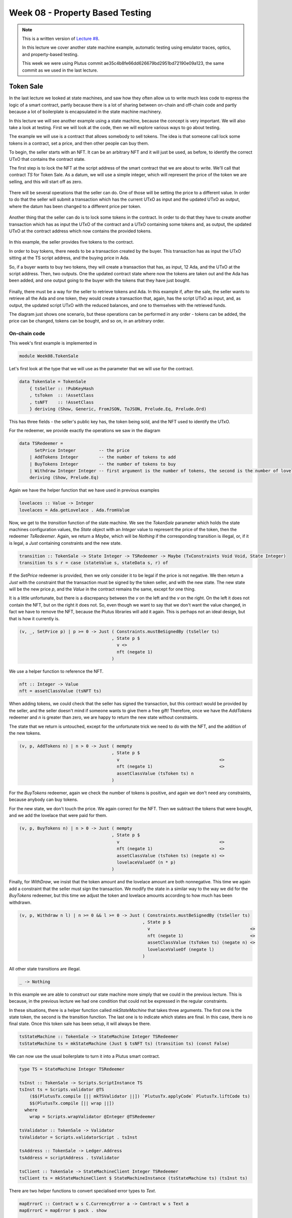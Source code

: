 Week 08 - Property Based Testing
================================

.. note::
    This is a written version of `Lecture
    #8 <https://youtu.be/JMRwkMgaBOg>`__.

    In this lecture we cover another state machine example, automatic testing using emulator traces, optics, and property-based testing.

    This week we were using Plutus commit ae35c4b8fe66dd626679bd2951bd72190e09a123, the same commit as we used in the last lecture.

Token Sale
----------

In the last lecture we looked at state machines, and saw how they often allow us to write much less code to express the logic of a smart contract, partly because  
there is a lot of sharing between on-chain and off-chain code and partly because a lot of boilerplate is encapsulated in the state machine machinery.

In this lecture we will see another example using a state machine, because the concept is very important. We will also take a look at testing. 
First we will look at the code, then we will explore various ways to go about testing.

The example we will use is a contract that allows somebody to sell tokens. The idea is that someone call lock some tokens in a contract, set a price, and then 
other people can buy them.

To begin, the seller starts with an NFT. It can be an arbitrary NFT and it will just be used, as before, to identify the correct UTxO that contains the contract state.

The first step is to lock the NFT at the script address of the smart contract that we are about to write. We'll call that contract *TS* for Token Sale. As a datum, we will 
use a simple integer, which will represent the price of the token we are selling, and this will start off as zero.

.. figure:: img/week08__00001.png

There will be several operations that the seller can do. One of those will be setting the price to a different value. In order to do that the seller will submit
a transaction which has the current UTxO as input and the updated UTxO as output, where the datum has been changed to a different price per token.

.. figure:: img/week08__00002.png

Another thing that the seller can do is to lock some tokens in the contract. In order to do that they have to create another transaction which has as input the UTxO of
the contract and a UTxO containing some tokens and, as output, the updated UTxO at the contract address which now contains the provided tokens.

.. figure:: img/week08__00003.png

In this example, the seller provides five tokens to the contract.

In order to buy tokens, there needs to be a transaction created by the buyer. This transaction has as input the UTxO sitting at the TS script address, 
and the buying price in Ada.

So, if a buyer wants to buy two tokens, they will create a transaction that has, as input, 12 Ada, and the UTxO at the script address. Then, two outputs. One
the updated contract state where now the tokens are taken out and the Ada has been added, and one output going to the buyer with the tokens that they have just
bought.

.. figure:: img/week08__00004.png

Finally, there must be a way for the seller to retrieve tokens and Ada. In this example if, after the sale, the seller wants to retrieve all the Ada and one token, they 
would create a transaction that, again, has the script UTxO as input, and, as output, the updated script UTxO with the reduced balances, and one to themselves with the 
retrieved funds.

The diagram just shows one scenario, but these operations can be performed in any order - tokens can be added, the price can be changed, tokens can be bought, and so on,
in an arbitrary order.

On-chain code 
~~~~~~~~~~~~~

This week's first example is implemented in

.. code:: haskell

    module Week08.TokenSale

Let's first look at the type that we will use as the parameter that we will use for the contract.    

.. code:: haskell

    data TokenSale = TokenSale
        { tsSeller :: !PubKeyHash
        , tsToken  :: !AssetClass
        , tsNFT    :: !AssetClass
        } deriving (Show, Generic, FromJSON, ToJSON, Prelude.Eq, Prelude.Ord)    

This has three fields - the seller's public key has, the token being sold, and the NFT used to identify the UTxO.

For the redeemer, we provide exactly the operations we saw in the diagram

.. code:: haskell

    data TSRedeemer =
          SetPrice Integer         -- the price
        | AddTokens Integer        -- the number of tokens to add
        | BuyTokens Integer        -- the number of tokens to buy
        | Withdraw Integer Integer -- first argument is the number of tokens, the second is the number of lovelace
        deriving (Show, Prelude.Eq)    

Again we have the helper function that we have used in previous examples

.. code:: haskell

    lovelaces :: Value -> Integer
    lovelaces = Ada.getLovelace . Ada.fromValue
    
Now, we get to the *transition* function of the state machine. We see the *TokenSale* parameter which holds the state machines configuration values, the *State* 
object with an *Integer* value to represent the price of the token, then the redeemer *TsRedeemer*. Again, we return a *Maybe*, which will be *Nothing* if the 
corresponding transition is illegal, or, if it is legal, a *Just* containing constraints and the new state.

.. code:: haskell

    transition :: TokenSale -> State Integer -> TSRedeemer -> Maybe (TxConstraints Void Void, State Integer)
    transition ts s r = case (stateValue s, stateData s, r) of

If the *SetPrice* redeemer is provided, then we only consider it to be legal if the price is not negative. We then return a *Just* with the constraint that the 
transaction must be signed by the token seller, and with the new state. The new state will be the new price *p*, and the *Value* in the contract 
remains the same, except for one thing. 

It is a little unfortunate, but there is a discrepancy between the *v* on the left and the *v* on the right. On the left it does not contain the NFT, but 
on the right it does not. So, even though we want to say that we don't want the value changed, in fact we have to remove the NFT, because the Plutus libraries will
add it again. This is perhaps not an ideal design, but that is how it currently is.

.. code:: haskell

        (v, _, SetPrice p) | p >= 0 -> Just ( Constraints.mustBeSignedBy (tsSeller ts)
                                            , State p $
                                              v <>
                                              nft (negate 1)
                                            )

We use a helper function to reference the NFT.

.. code:: haskell

  nft :: Integer -> Value
  nft = assetClassValue (tsNFT ts)  
                                            
When adding tokens, we could check that the seller has signed the transaction, but this contract would be provided by the seller, and the seller doesn't mind if someone 
wants to give them a free gift! Therefore, once we have the *AddTokens* redeemer and *n* is greater than zero, we are happy to return the 
new state without constraints.

The state that we return is untouched, except for the unfortunate trick we need to do with the NFT, and the addition of the new tokens.

.. code:: haskell

        (v, p, AddTokens n) | n > 0 -> Just ( mempty
                                            , State p $
                                              v                                       <>
                                              nft (negate 1)                          <>
                                              assetClassValue (tsToken ts) n
                                            )

For the *BuyTokens* redeemer, again we check the number of tokens is positive, and again we don't need any constraints, because anybody can buy tokens.

For the new state, we don't touch the price. We again correct for the NFT. Then we subtract the tokens that were bought, and we add the lovelace that were paid for them.

.. code:: haskell
                                                                
        (v, p, BuyTokens n) | n > 0 -> Just ( mempty
                                            , State p $
                                              v                                       <>
                                              nft (negate 1)                          <>
                                              assetClassValue (tsToken ts) (negate n) <>
                                              lovelaceValueOf (n * p)
                                            )

Finally, for *WithDraw*, we insist that the token amount and the lovelace amount are both nonnegative. This time we again add a constraint that the seller must sign 
the transaction. We modify the state in a similar way to the way we did for the *BuyTokens* redeemer, but this time we adjust the token and lovelace amounts according 
to how much has been withdrawn.

.. code:: haskell
                                                           
        (v, p, Withdraw n l) | n >= 0 && l >= 0 -> Just ( Constraints.mustBeSignedBy (tsSeller ts)
                                                        , State p $
                                                          v                                       <>
                                                          nft (negate 1)                          <>
                                                          assetClassValue (tsToken ts) (negate n) <>
                                                          lovelaceValueOf (negate l)
                                                        )

All other state transitions are illegal.

.. code:: haskell
  
        _ -> Nothing

In this example we are able to construct our state machine more simply that we could in the previous lecture. This is because, in the previous lecture we had one 
condition that could not be expressed in the regular constraints.        

In these situations, there is a helper function called *mkStateMachine* that takes three arguments. The first one is the state token, the second is the transition 
function. The last one is to indicate which states are final. In this case, there is no final state. Once this token sale has been setup, it will always be there.

.. code:: haskell

  tsStateMachine :: TokenSale -> StateMachine Integer TSRedeemer
  tsStateMachine ts = mkStateMachine (Just $ tsNFT ts) (transition ts) (const False)

We can now use the usual boilerplate to turn it into a Plutus smart contract.

.. code:: haskell

  type TS = StateMachine Integer TSRedeemer

  tsInst :: TokenSale -> Scripts.ScriptInstance TS
  tsInst ts = Scripts.validator @TS
      ($$(PlutusTx.compile [|| mkTSValidator ||]) `PlutusTx.applyCode` PlutusTx.liftCode ts)
      $$(PlutusTx.compile [|| wrap ||])
    where
      wrap = Scripts.wrapValidator @Integer @TSRedeemer
  
  tsValidator :: TokenSale -> Validator
  tsValidator = Scripts.validatorScript . tsInst
  
  tsAddress :: TokenSale -> Ledger.Address
  tsAddress = scriptAddress . tsValidator
  
  tsClient :: TokenSale -> StateMachineClient Integer TSRedeemer
  tsClient ts = mkStateMachineClient $ StateMachineInstance (tsStateMachine ts) (tsInst ts)
  
There are two helper functions to convert specialised error types to *Text*.

.. code:: haskell

  mapErrorC :: Contract w s C.CurrencyError a -> Contract w s Text a
  mapErrorC = mapError $ pack . show
  
  mapErrorSM :: Contract w s SMContractError a -> Contract w s Text a
  mapErrorSM = mapError $ pack . show
  
Off-chain code 
~~~~~~~~~~~~~~
  
For the off-chain code, we start by defining a constant for the token name of the NFT.

.. code:: haskell

  nftName :: TokenName
  nftName = "NFT"

The first contract we define is to start the token sale. This contract is designed to be invoked by the seller.

This first argument is a *Maybe CurrencySymbol*. The idea here is that if you pass in *Nothing*, the contract will mint a new NFT. Alternatively, you can provide a 
*Just CurrencySymbol* if the token already exists. We have done it this way mainly to make testing easier.

The *AssetClass* argument is the token the seller wants to trade.

For the return type, we are using the writer monad type with the *Last* type. The ideas is that once the token sale has been setup, it will get written here so that other 
contracts are able to discover it. In addition, we return the created token sale.

To begin, we lookup the seller's public key hash. We then need to get hold of the NFT. So, we determine if we need to mint the NFT, and, if we do, we mint it, otherwise we just use the one that was 
passed into the function.

.. code:: haskell

  startTS :: HasBlockchainActions s => Maybe CurrencySymbol -> AssetClass -> Contract (Last TokenSale) s Text TokenSale
  startTS mcs token = do
  
      pkh <- pubKeyHash <$> Contract.ownPubKey
      cs  <- case mcs of
          Nothing  -> C.currencySymbol <$> mapErrorC (C.forgeContract pkh [(nftName, 1)])
          Just cs' -> return cs'

And now we can define the *TokenSale* and create the state machine client.

.. code:: haskell
  
      let ts = TokenSale
              { tsSeller = pkh
              , tsToken  = token
              , tsNFT    = AssetClass (cs, nftName)
              }
          client = tsClient ts

We then use the *runInitialise* function that we discussed in the last lecture, using the client, an initial price of zero, and no initial funds, except for the NFT 
which will be automatically added.

We write the *ts* into the log, then log a message, and return the *ts*.

.. code:: haskell

      void $ mapErrorSM $ runInitialise client 0 mempty
      tell $ Last $ Just ts
      logInfo $ "started token sale " ++ show ts
      return ts
      
The functions for all the other operations are extremely short. This example is ideal for the state machine approach.

They are all very similar. They all invoke *runStep* and then invoke the correct transition from the state machine.

For example, for *setPrice*, we need the *TokenSale* argument to identify the correct contract and the new value of the price. Then we use *runStep* using the client and 
*SetPrice* as the redeemer. We wrap that using *mapErrorSM* to convert to *Text* error messages, and we ignore the result.

.. code:: haskell

  setPrice :: HasBlockchainActions s => TokenSale -> Integer -> Contract w s Text ()
  setPrice ts p = void $ mapErrorSM $ runStep (tsClient ts) $ SetPrice p

The remaining three follow the same pattern.

.. code:: haskell

  addTokens :: HasBlockchainActions s => TokenSale -> Integer -> Contract w s Text ()
  addTokens ts n = void (mapErrorSM $ runStep (tsClient ts) $ AddTokens n)
  
  buyTokens :: HasBlockchainActions s => TokenSale -> Integer -> Contract w s Text ()
  buyTokens ts n = void $ mapErrorSM $ runStep (tsClient ts) $ BuyTokens n
  
  withdraw :: HasBlockchainActions s => TokenSale -> Integer -> Integer -> Contract w s Text ()
  withdraw ts n l = void $ mapErrorSM $ runStep (tsClient ts) $ Withdraw n l

Now we define three schemas.

One for the seller which just has one endpoint which takes the *CurrencySymbol* and the *TokenName* of the asset to be traded.

.. code:: haskell

  type TSStartSchema = BlockchainActions
      .\/ Endpoint "start"      (CurrencySymbol, TokenName)

For testing purposes, we create *TSStartSchema'* which additionally takes the *CurrencySymbol* of the NFT.

.. code:: haskell

  type TSStartSchema' = BlockchainActions
      .\/ Endpoint "start"      (CurrencySymbol, CurrencySymbol, TokenName)  
  
Lastly we have a *use* schema, with endpoints for the four operations - set price, add tokens, buy tokens and withdraw. 

.. code:: haskell

  type TSUseSchema = BlockchainActions
    .\/ Endpoint "set price"  Integer
    .\/ Endpoint "add tokens" Integer
    .\/ Endpoint "buy tokens" Integer
    .\/ Endpoint "withdraw"   (Integer, Integer)  

Now to implement the start endpoint. It simply calls *startTs'* and recurses. *startTs'* blocks until the parameters are provided and then calls *startTs* with 
*Nothing*, indicating that the NFT has to be minted. We wrap it in *handleError* and if there is an error, we simply log that error.

.. code:: haskell

  startEndpoint :: Contract (Last TokenSale) TSStartSchema Text ()
  startEndpoint = startTS' >> startEndpoint
    where
      startTS' = handleError logError $ endpoint @"start"  >>= void . startTS Nothing . AssetClass

The *startEndpoint'* function is very similar, but we add the NFT parameter, as per *TSStartSchema'*.

.. code:: haskell

  startEndpoint' :: Contract (Last TokenSale) TSStartSchema' Text ()
  startEndpoint' = startTS' >> startEndpoint'
    where
      startTS' = handleError logError $ endpoint @"start"  >>= \(cs1, cs2, tn) ->  void $ startTS (Just cs1) $ AssetClass (cs2, tn)
      
No surprises in the *use* endpoints. We give a choice between the four endpoints and just call the functions we defined earlier with the arguments fed in 
from the endpoint call, and with everything wrapped inside an error handler so that the contract won't crash in the event of an error.

.. code:: haskell

  useEndpoints :: TokenSale -> Contract () TSUseSchema Text ()
  useEndpoints ts = (setPrice' `select` addTokens' `select` buyTokens' `select` withdraw') >> useEndpoints ts
    where
      setPrice'  = handleError logError $ endpoint @"set price"  >>= setPrice ts
      addTokens' = handleError logError $ endpoint @"add tokens" >>= addTokens ts
      buyTokens' = handleError logError $ endpoint @"buy tokens" >>= buyTokens ts
      withdraw'  = handleError logError $ endpoint @"withdraw"   >>= uncurry (withdraw ts)

Testing
~~~~~~~

In order to try it out, let's run it in the emulator.

We define a *runMyTrace* function which uses *runEmulatorTraceIO'* with a custom emulator configuration and a *myTrace* function.

.. code:: haskell

  runMyTrace :: IO ()
  runMyTrace = runEmulatorTraceIO' def emCfg myTrace

Let's first look at the *emCfg* function. Recall that this is where we can give custom initial distributions to wallets. Here we give 1000 Ada and 1000 of a custom 
token to three wallets.

.. note::
  
  The ability to use underscores in large numbers such as 1000_000_000 is provided by a GHC extension *NumericUnderscores*

.. code:: haskell

  emCfg :: EmulatorConfig
  emCfg = EmulatorConfig $ Left $ Map.fromList [(Wallet w, v) | w <- [1 .. 3]]
    where
      v :: Value
      v = Ada.lovelaceValueOf 1000_000_000 <> assetClassValue token 1000
      
  currency :: CurrencySymbol
  currency = "aa"
  
  name :: TokenName
  name = "A"
  
  token :: AssetClass
  token = AssetClass (currency, name)      

For the trace, first we activate Wallet 1 using the non-primed *startEndpoint* function which mints the NFT is minted automatically. Then, we call the start endpoint, giving it 
the symbol and name of the token we want to sell, and then wait for five slots, although two would be enough in this case.

.. code:: haskell

  myTrace :: EmulatorTrace ()
  myTrace = do
      h <- activateContractWallet (Wallet 1) startEndpoint  
      callEndpoint @"start" h (currency, name)
      void $ Emulator.waitNSlots 5
      Last m <- observableState h

We then read the state, which we wrote using *tell*, and check to see if it is valid. If it is not, we log an error. If it is, we proceed with the test.

.. code:: haskell

  case m of
    Nothing -> Extras.logError @String "error starting token sale"
    Just ts -> do  
        Extras.logInfo $ "started token sale " ++ show ts

We can now activate the endpoints for the three wallets. Recall that the *useEndpoints* function is parameterised by the *TokenSale* data, which is why we needed to 
get that value.

.. code:: haskell

    h1 <- activateContractWallet (Wallet 1) $ useEndpoints ts
    h2 <- activateContractWallet (Wallet 2) $ useEndpoints ts
    h3 <- activateContractWallet (Wallet 3) $ useEndpoints ts  

Wallet 1 sets the price to 1 Ada and we again wait for a generous amount of time.

.. code:: haskell

  callEndpoint @"set price" h1 1_000_000
  void $ Emulator.waitNSlots 5  

Wallet 1 adds 100 tokens.

.. code:: haskell

  callEndpoint @"add tokens" h1 100
  void $ Emulator.waitNSlots 5
  
Wallet 2 buys 20 tokens. So now the contract should contain 80 tokens and 20 Ada.

.. code:: haskell

  callEndpoint @"buy tokens" h2 20
  void $ Emulator.waitNSlots 5
  
Wallet 3 buys 5 tokens. Now there should be 75 tokens in the contract and 25 Ada.

.. code:: haskell

  callEndpoint @"buy tokens" h3 5
  void $ Emulator.waitNSlots 5

Finally, Wallet 1 calls the withdraw endpoint, taking out 40 tokens and 10 Ada. At this point, there should be 35 tokens and 10 Ada in the contract.

.. code:: haskell

  callEndpoint @"withdraw" h1 (40, 10_000_000)
  void $ Emulator.waitNSlots 5
  
Let's run this in the REPL.

.. code::

  cabal repl plutus-pioneer-program-week08-tests
  Ok, five modules loaded.
  Prelude Main> :l Spec.Trace
  Ok, one module loaded.
  Prelude Spec.Trace> runMyTrace

  Slot 00000: TxnValidate 2125c8770581c6140c3c71276889f6353830744191de0184b6aa00b185004500
  Slot 00000: SlotAdd Slot 1
  Slot 00001: 00000000-0000-4000-8000-000000000000 {Contract instance for wallet 1}:
    Contract instance started

The first endpoint call is to *start*. This creates three transaction. Two of these are from the forge contract to create the NFT, and the third one is to set up our 
initial UTxO for the token sale.

.. code::

  Slot 00001: 00000000-0000-4000-8000-000000000000 {Contract instance for wallet 1}:
    Receive endpoint call: Object (fromList [("tag",String "start"),("value",Object (fromList [("unEndpointValue",Array [Object (fromList [("unCurrencySymbol",String "aa")]),Object (fromList [("unTokenName",String "A")])])]))])
  Slot 00001: W1: TxSubmit: cccba8b2abc3e82a735735c2346aa3fcac58152f17854b1745306e5b63a0b965
  Slot 00001: TxnValidate cccba8b2abc3e82a735735c2346aa3fcac58152f17854b1745306e5b63a0b965
  Slot 00001: SlotAdd Slot 2
  Slot 00002: W1: TxSubmit: e23e19192aea3304a989ab98f05e70bc01fe43f3ea940da78a92ab7cebec9bbb
  Slot 00002: TxnValidate e23e19192aea3304a989ab98f05e70bc01fe43f3ea940da78a92ab7cebec9bbb
  Slot 00002: SlotAdd Slot 3
  Slot 00003: W1: TxSubmit: 4cae1c5115eb4128243ce029dcd4d6c23d6497d3ab5e71a79f4dc34e9b8cd763
  Slot 00003: TxnValidate 4cae1c5115eb4128243ce029dcd4d6c23d6497d3ab5e71a79f4dc34e9b8cd763
  Slot 00003: SlotAdd Slot 4
  Slot 00004: *** CONTRACT LOG: "started token sale TokenSale {tsSeller = 21fe31dfa154a261626bf854046fd2271b7bed4b6abe45aa58877ef47f9721b9, tsToken = (aa,\"A\"), tsNFT = (65b4199f7d025bfb3b065b0fb88a77d694ffd849ff740b1a4cc453bfaab30f55,\"NFT\")}"
  Slot 00004: SlotAdd Slot 5
  Slot 00005: SlotAdd Slot 6

We successfully read the *TokenSale* value from the observable state, and start the three contract instances for the use contract.

.. code::

  Slot 00006: 00000000-0000-4000-8000-000000000000 {Contract instance for wallet 1}:
    Sending contract state to Thread 0
  Slot 00006: SlotAdd Slot 7
  Slot 00007: *** USER LOG: started token sale TokenSale {tsSeller = 21fe31dfa154a261626bf854046fd2271b7bed4b6abe45aa58877ef47f9721b9, tsToken = (aa,"A"), tsNFT = (65b4199f7d025bfb3b065b0fb88a77d694ffd849ff740b1a4cc453bfaab30f55,"NFT")}
  Slot 00007: 00000000-0000-4000-8000-000000000001 {Contract instance for wallet 1}:
    Contract instance started
  Slot 00007: 00000000-0000-4000-8000-000000000002 {Contract instance for wallet 2}:
    Contract instance started
  Slot 00007: 00000000-0000-4000-8000-000000000003 {Contract instance for wallet 3}:
    Contract instance started

Then we set the price.

.. code::

  Slot 00007: 00000000-0000-4000-8000-000000000001 {Contract instance for wallet 1}:
    Receive endpoint call: Object (fromList [("tag",String "set price"),("value",Object (fromList [("unEndpointValue",Number 1000000.0)]))])
  Slot 00007: W1: TxSubmit: 2de6dd820e6939b4b1f9e162c0e2cc878cc38ea1231a9be610315da4eda06714
  Slot 00007: TxnValidate 2de6dd820e6939b4b1f9e162c0e2cc878cc38ea1231a9be610315da4eda06714
  Slot 00007: SlotAdd Slot 8
  Slot 00008: SlotAdd Slot 9
  Slot 00009: SlotAdd Slot 10
  Slot 00010: SlotAdd Slot 11
  Slot 00011: SlotAdd Slot 12

Then add some tokens.

.. code::

  Slot 00012: 00000000-0000-4000-8000-000000000001 {Contract instance for wallet 1}:
    Receive endpoint call: Object (fromList [("tag",String "add tokens"),("value",Object (fromList [("unEndpointValue",Number 100.0)]))])
  Slot 00012: W1: TxSubmit: 42f1bebe285d1ea23bd90683d110866bb438eede8ef62eaf5e9e3d65eec18e90
  Slot 00012: TxnValidate 42f1bebe285d1ea23bd90683d110866bb438eede8ef62eaf5e9e3d65eec18e90
  Slot 00012: SlotAdd Slot 13
  Slot 00013: SlotAdd Slot 14
  Slot 00014: SlotAdd Slot 15
  Slot 00015: SlotAdd Slot 16
  Slot 00016: SlotAdd Slot 17

Then the two buys by Wallets 2 and 3.

.. code::

  Slot 00017: 00000000-0000-4000-8000-000000000002 {Contract instance for wallet 2}:
    Receive endpoint call: Object (fromList [("tag",String "buy tokens"),("value",Object (fromList [("unEndpointValue",Number 20.0)]))])
  Slot 00017: W2: TxSubmit: 30d28ca855a14accbb11deee682b174adffb548922e1d4257242880f28328f8e
  Slot 00017: TxnValidate 30d28ca855a14accbb11deee682b174adffb548922e1d4257242880f28328f8e
  Slot 00017: SlotAdd Slot 18
  Slot 00018: SlotAdd Slot 19
  Slot 00019: SlotAdd Slot 20
  Slot 00020: SlotAdd Slot 21
  Slot 00021: SlotAdd Slot 22
  Slot 00022: 00000000-0000-4000-8000-000000000003 {Contract instance for wallet 3}:
    Receive endpoint call: Object (fromList [("tag",String "buy tokens"),("value",Object (fromList [("unEndpointValue",Number 5.0)]))])
  Slot 00022: W3: TxSubmit: 708b0c4117ad3b38b69254a714e4695c574af404c3fff0eda859b571218b003c
  Slot 00022: TxnValidate 708b0c4117ad3b38b69254a714e4695c574af404c3fff0eda859b571218b003c
  Slot 00022: SlotAdd Slot 23
  Slot 00023: SlotAdd Slot 24
  Slot 00024: SlotAdd Slot 25
  Slot 00025: SlotAdd Slot 26
  Slot 00026: SlotAdd Slot 27

And finally, the withdraw by Wallet 1.

.. code::

  Slot 00027: 00000000-0000-4000-8000-000000000001 {Contract instance for wallet 1}:
    Receive endpoint call: Object (fromList [("tag",String "withdraw"),("value",Object (fromList [("unEndpointValue",Array [Number 40.0,Number 1.0e7])]))])
  Slot 00027: W1: TxSubmit: a42a06cc3e3b1653ec4aba5ab8304484d778adcbddac2ceb9f639f7e4bd1dfd2
  Slot 00027: TxnValidate a42a06cc3e3b1653ec4aba5ab8304484d778adcbddac2ceb9f639f7e4bd1dfd2
  Slot 00027: SlotAdd Slot 28
  Slot 00028: SlotAdd Slot 29
  Slot 00029: SlotAdd Slot 30
  Slot 00030: SlotAdd Slot 31
  Slot 00031: SlotAdd Slot 32
  Slot 00032: SlotAdd Slot 33

All wallets initially owned 1000 tokens and 1000 Ada. Wallet 1 added 100 tokens to the contract, but then in the last step retrieved 40 tokens and 10 Ada,
and so we see its final balance as 940 tokens and 1010 Ada minus transaction fees.

.. code::

  Final balances
  Wallet 1: 
      {aa, "A"}: 940
      {, ""}: 1009942570

Wallet 2 bought 20 tokens and paid 20 Ada for them, plus some transaction fees.

.. code::

  Wallet 2: 
      {aa, "A"}: 1020
      {, ""}: 979985260

Wallet 3 bought 5 tokens for 5 Ada.

.. code::

  Wallet 3: 
      {aa, "A"}: 1005
      {, ""}: 994985211

Finally, the script still contains the NFT, which will forever stay there, plus 35 tokens and 15 Ada. There were, at one point, 75 tokens and 25 Ada, before Wallet 1 
made a withdrawal.

.. code::

  Script fb3eca878d177b6d9264c7c36845fb1e28935553812ed2b56e39c9c4564b85ad: 
      {65b4199f7d025bfb3b065b0fb88a77d694ffd849ff740b1a4cc453bfaab30f55, "NFT"}: 1
      {aa, "A"}: 35
      {, ""}: 15000000
  
Unit Testing
------------

Tasty
~~~~~

You can find *tasty* on Hackage.
  
.. figure:: img/pic__00001.png

There is also some example code on the same page.

Basically you have a main program that references some *tests* of type *TestTree*. As the name suggests, this allows for a tree of tests,
where you can have sub groups and sub-sub groups and so on.

.. code:: haskell

  main = defaultMain tests

  tests :: TestTree
  tests = testGroup "Tests" [properties, unitTests]

There is special support for tests in Plutus in the *plutus-contract* package in

.. code:: haskell

  module Plutus.Contract.Test

There are various types of tests that are supported, but here we will only look at two of those. One that works with emulator traces, and one which is much more 
sophisticated and uses so-called property-based testing.

This module gives us functions for checking predicates, for example

.. code:: haskell

  checkPredicate :: String -> TracePredicate -> EmulatorTrace () -> TestTree 

Here we see the connection with Tasty. It takes, as arguments, the descriptive name of the test, then a *TracePredicate* which we will get to in a moment, and an 
*EmulatorTrace* like the one we have used to test our contracts previously. And the result is a *TestTree* which, as we have seen, is the type of tests that Tasty
uses. So, using this *checkPredicate* function we can produce something that the Tasty framework can understand.

There's also a variant with one additional argument of *CheckOptions*

.. code:: haskell

  checkPredicateOptions :: CheckOptions -> String -> TracePredicate -> EmulatorTrace () -> TestTree 

*CheckOptions* has no constructors. This is a bit unfortunate, as we are forced to interact with it via three operations that take a type *Lens'*. *Lens'* is related to something called *optics* in Haskell. Optics is a huge topic 
in itself, with whole books haven been written about it, so we will just touch on it for now and just learn how to use the emulator trace.

One of its operations is *emulatorConfig* which allows us to specify initial distributions of funds, in a way similar to that which we have done in previous testing examples.

.. code:: haskell

  emulatorConfig :: Lens' CheckOptions EmulatorConfig

Now let's look at *TracePredicate*. This specifies some condition that the emulator trace should satisfy. This is what will be tested when we run the test.

First of all we see some logical combinators - a logical *not* and a logical *and*.

.. code:: haskell

  not :: TracePredicate -> TracePredicate

.. code:: haskell

  (.&&.) :: TracePredicate -> TracePredicate -> TracePredicate
  
There are lots of functions for producing *TracePredicate*\s. A few example are

.. code:: haskell

  endpointAvailable :: forall (l :: Symbol) w s e a. ( HasType l Endpoints.ActiveEndpoint (Output s), KnownSymbol l, ContractConstraints s, Monoid w )
    => Contract w s e a -> ContractInstanceTag -> TracePredicate  

.. code:: haskell

  queryingUtxoAt :: forall w s e a. ( UtxoAt.HasUtxoAt s, ContractConstraints s, Monoid w )
    => Contract w s e a -> ContractInstanceTag -> Address -> TracePredicate      

.. code:: haskell

  assertDone :: forall w s e a. ( ContractConstraints s, Monoid w )
    => Contract w s e a -> ContractInstanceTag -> (a -> Bool) -> String -> TracePredicate 

For our example, we will only use one of the available checks, *walletFundsChange*, which checks funds.

.. code:: haskell

  -- | Check that the funds in the wallet have changed by the given amount, exluding fees.
  walletFundsChange :: Wallet -> Value -> TracePredicate

The *walletFundsChange* creates a *TracePredicate* that checks whether the funds in a *Wallet* have changed by a given *Value*. Interestingly, here, fees are ignored.
We would have a hard time writing precise tests if this were not the case - we would find ourselves needing to approximate the costs of fees without knowing exactly what 
they would be.

There is a variation *walletFundsExactChange*, which *does* take fees into account.

If we go back to our test module *Spec.Trace* there is a function that we have not looked at yet, *tests*, and it uses this *checkPredicateOptions*.

.. code:: haskell

  tests :: TestTree
  tests = checkPredicateOptions
      (defaultCheckOptions & emulatorConfig .~ emCfg)
      "token sale trace"
      (     walletFundsChange (Wallet 1) (Ada.lovelaceValueOf   10_000_000  <> assetClassValue token (-60))
      .&&. walletFundsChange (Wallet 2) (Ada.lovelaceValueOf (-20_000_000) <> assetClassValue token   20)
      .&&. walletFundsChange (Wallet 3) (Ada.lovelaceValueOf (- 5_000_000) <> assetClassValue token    5)
      )
      myTrace

The first argument, as we have seen is of type *CheckOptions*. This is where we have to use optics, but we won't go into the details of that here. It is sufficient for now
to note that we use the same *EmulatorConfig* as we used for *runMyTrace*. 

The second argument is the descriptive name of the trace.

For the third argument, we use the (.&&.) combinator to chain together three different trace predicates, each of which uses the *walletFundsChange* function we saw above. Here 
we specify the changes that we expect to see in each of the wallets at the end of the trace - for example, we expect Wallet 1 to have gained 10 Ada and 
lost 60 Tokens.

We can now run this in the REPL.

.. code::

  Prelude Spec.Trace> import Test.Tasty
  Prelude Test.Tasty Spec.Trace> defaultMain tests
  token sale trace: OK (1.22s)
  
  All 1 tests passed (1.22s)
  *** Exception: ExitSuccess
  
This passes. Let's see what happens if it doesn't pass. We can change one of the values.

.. code:: haskell

  ( walletFundsChange (Wallet 1) (Ada.lovelaceValueOf   10_000_000  <> assetClassValue token (-50) )

.. code::
  
  Prelude Test.Tasty Spec.Trace> :l Spec.Trace
  [1 of 1] Compiling Spec.Trace       ( test/Spec/Trace.hs, /home/chris/git/ada/pioneer-fork/code/week08/dist-newstyle/build/x86_64-linux/ghc-8.10.4.20210212/plutus-pioneer-program-week08-0.1.0.0/t/plutus-pioneer-program-week08-tests/build/plutus-pioneer-program-week08-tests/plutus-pioneer-program-week08-tests-tmp/Spec/Trace.o )
  Ok, one module loaded.
  Prelude Test.Tasty Spec.Trace> defaultMain tests
  token sale trace: FAIL (1.32s)
    Expected funds of W1 to change by
      Value (Map [(,Map [("",10000000)]),(aa,Map [("A",-50)])])
      (excluding 57430 lovelace in fees)
    but they changed by
      Value (Map [(,Map [("",10000000)]),(aa,Map [("A",-60)])])
    Test failed.
    Emulator log:
    
    [INFO] Slot 0: TxnValidate 2125c8770581c6140c3c71276889f6353830744191de0184b6aa00b185004500
    [INFO] Slot 1: 00000000-0000-4000-8000-000000000000 {Contract instance for wallet 1}:
                     Contract instance started
    [INFO] Slot 1: 00000000-0000-4000-8000-000000000000 {Contract instance for wallet 1}:
                     Receive endpoint call: Object (fromList [("tag",String "start"),("value",Object (fromList [("unEndpointValue",Array [Object (fromList [("unCurrencySymbol",String "aa")]),Object (fromList [("unTokenName",String "A")])])]))])
    [INFO] Slot 1: W1: Balancing an unbalanced transaction:
    ...
    ...
    [INFO] Slot 27: W1: TxSubmit: a42a06cc3e3b1653ec4aba5ab8304484d778adcbddac2ceb9f639f7e4bd1dfd2
    [INFO] Slot 27: TxnValidate a42a06cc3e3b1653ec4aba5ab8304484d778adcbddac2ceb9f639f7e4bd1dfd2
      src/Plutus/Contract/Test.hs:245:
      token sale trace
  
  1 out of 1 tests failed (1.32s)
  *** Exception: ExitFailure 1
    
We see a nice error message, followed by the emulator log, which we didn't get when the tests passed.

This is probably the simplest way to write automated tests for Plutus contracts. You simply write one or more emulator traces, and then use *checkPredicate* in association
with the appropriate test predicates, to check that the trace leads to the desired result. This lets us write more or less traditional unit tests.

Optics and Lenses 
-----------------

Before we get to the second way of testing Plutus contracts, we will take a brief look at optics and lenses.

There are various competing optics libraries on Hackage, but the most prominent, and the most infamous one, and the one that the Plutus team decided to use is called *Lens*.

*Lens* is authored by Edward Kmett, who is probably the most prolific contributor to Haskell libraries.

.. figure:: img/pic__00002.png

You can see on the Hackage page there is a scary diagram. There is a whole zoo of optics. There are lenses and prisms and traversals and isos and whatnot. This diagram 
shows some of the operations that the library provides.

.. figure:: img/pic__00003.png

Optics are all about reaching deeply into hierarchical data types to inspect parts that are hidden deeply in the data type and to manipulate them.

Let's look at a very simple example in

.. code:: haskell

  module Week08.Lens

We have a type *Company* which is a wrapper around a list of *Person*. There is a field *_staff*. When dealing with lenses, it is convention to start field names with underscores.

.. code:: haskell

  newtype Company = Company {_staff :: [Person]} deriving Show

  data Person  = Person
      { _name    :: String
      , _address :: Address
      } deriving Show
  
  newtype Address = Address {_city :: String} deriving Show

And we define two *Person*\s and a *Company* with which these *Person*\s are associated.

.. code:: haskell

  alejandro, lars :: Person
  alejandro = Person
    {  _name    = "Alejandro"
    ,  _address = Address {_city = "Zacateca"}
    }
  lars = Person
    {  _name    = "Lars"
    ,  _address = Address {_city = "Regensburg"}
    }

  iohk :: Company
  iohk = Company { _staff = [alejandro, lars] }

The task is to write a simple function, *goTo*, that gets a *String* as argument along with a *Company*. The function should create a new company which it gets by 
changing all the cities of all the staff of the company with the given string.

If we apply that to *iohk* with a string argument of "Athens*, then we should get a *Company* with the same two *Person*\s, but now both of those *Person*\s have 
a city of "Athens".

You don't need any advanced Haskell to achieve this, but it's a bit messy, even in this simple example. The function below uses record syntax to modify specific fields
of records, while leaving the other fields the same. 

The helper function *movePerson* updates the *_address* field of the *Person* *p*, and the *_city* field of that *Address*, and the main part of the function maps the
*movePerson* function over each member of *_staff*.

.. code:: haskell

  goTo :: String -> Company -> Company
  goTo there c = c {_staff = map movePerson (_staff c)}
    where
      movePerson p = p {_address = (_address p) {_city = there}}
      
We can look at the original company in the REPL.

.. code:: haskell

  Prelude Week08.Lens> iohk
  Company {_staff = [Person {_name = "Alejandro", _address = Address {_city = "Zacateca"}},Person {_name = "Lars", _address = Address {_city = "Regensburg"}}]}

Now, let's apply the *goTo* function to it, and see the changes.

.. code:: haskell

  Prelude Week08.Lens> goTo "Athens" iohk
  Company {_staff = [Person {_name = "Alejandro", _address = Address {_city = "Athens"}},Person {_name = "Lars", _address = Address {_city = "Athens"}}]}

So, dealing with nested record types, even though it is quite simple conceptually, can be quite messy. 

This is what optics try to make easier with the idea of providing first-class field accessors. In the end it's very similar to dealing with such data types in an imperative 
language such as C# or Java.

We saw in lecture four how monads can be viewed as a programmable semi-colon, where the semi-colon is the statement separator in many imperative languages. In a similar way, optics can be thought of as providing a programmable dot, 
where a dot is the accessor dot as in Python or Java.

You could implement lenses by hand, but the *lens* library provides some Template Haskell magic to do it automatically, so long as we follow the underscore convention mentioned above.

.. code:: haskell

  makeLenses ''Company
  makeLenses ''Person
  makeLenses ''Address

The names of the lenses will be the names of the original fields without the underscore.

There is a way, within the REPL, to inspect what code Template Haskell writes at compile time.

First, enable the following flag

.. code::

  Prelude Week08.Lens> :set -ddump-splices

Then, reload the module. If nothing happens, you'll need to make a minor change to the code, perhaps by adding some whitespace, before reloading.

.. code::

  Prelude Week08.Lens> :r
  [4 of 4] Compiling Week08.Lens      ( src/Week08/Lens.hs, /home/chris/git/ada/pioneer-fork/code/week08/dist-newstyle/build/x86_64-linux/ghc-8.10.4.20210212/plutus-pioneer-program-week08-0.1.0.0/build/Week08/Lens.o )
  src/Week08/Lens.hs:35:1-20: Splicing declarations
      makeLenses ''Company
    ======>
      staff :: Iso' Company [Person]
      staff = (iso (\ (Company x_abBO) -> x_abBO)) Company
      {-# INLINE staff #-}
  src/Week08/Lens.hs:36:1-19: Splicing declarations
      makeLenses ''Person
    ======>
      address :: Lens' Person Address
      address f_abEJ (Person x1_abEK x2_abEL)
        = (fmap (\ y1_abEM -> (Person x1_abEK) y1_abEM)) (f_abEJ x2_abEL)
      {-# INLINE address #-}
      name :: Lens' Person String
      name f_abEN (Person x1_abEO x2_abEP)
        = (fmap (\ y1_abEQ -> (Person y1_abEQ) x2_abEP)) (f_abEN x1_abEO)
      {-# INLINE name #-}
  src/Week08/Lens.hs:37:1-20: Splicing declarations
      makeLenses ''Address
    ======>
      city :: Iso' Address String
      city = (iso (\ (Address x_abFw) -> x_abFw)) Address
      {-# INLINE city #-}
  
This now shows us what Template Haskell does.

We see that *makeLenses* for *Company* creates a function *staff*, which returns an *Iso'* - a type of optic - from *Company* to *[Person]*.

For *makeLenses Person* we get an *address* function which returns a *Lens'* from *Person* to *Address*, and we also get a *name* lens from *Person* to *String*.

For *makeLenses Address* we get a *city* function which returns an *Iso'* from *Address* to *String*.

*Iso* and *Lens* are two different types of optics but the order of type arguments is always the same. 
You always have two type arguments, at least for these primed versions (there are more general optics which take four type parameters). The first argument is always the 
big data type and the second parameter is the part you are zooming into. The name optics relates to the mental image of zooming into a datatype.

Let's try them out in the REPL.

.. code::

  Prelude Week08.Lens> lars
  Person {_name = "Lars", _address = Address {_city = "Regensburg"}}

  Prelude Week08.Lens> import Control.Lens

  Prelude Control.Lens Week08.Lens> lars ^. name
  "Lars"
  
  Prelude Control.Lens Week08.Lens> lars ^. address
  Address {_city = "Regensburg"}

A very powerful feature of lenses is that you can compose them.  

Where we have, above, something going from *Person* to *Address* and we have something else going from *Address* to *String*, then we can combine them using the
function composition dot. There is some advanced type-level machinery going on behind the scenes to make that work, but it works.

.. code::

  Prelude Control.Lens Week08.Lens> lars ^. address . city
  "Regensburg"

Not only can you view the contents of record types like this, but you can also manipulate them.

.. code::

  Prelude Control.Lens Week08.Lens> lars & name .~ "LARS"
  Person {_name = "LARS", _address = Address {_city = "Regensburg"}}

The *&* symbol here is function application, but the other way around - the argument comes first and then the function.

Again, we can compose.

.. code:: haskell

  Prelude Control.Lens Week08.Lens> lars & address . city .~ "Munich"
  Person {_name = "Lars", _address = Address {_city = "Munich"}}
  
There is another type of optics called *Traversables*, that zooms not only into one field, but into many simultaneously. If you had a list it would zoom into each 
element. So, for example, we could use a list of integers, with the *each* traversable that works with many container types, including lists, and set every element to 42.

.. code:: haskell

  Prelude Control.Lens Week08.Lens> [1 :: Int, 3, 4] & each .~ 42
  [42,42,42]

You may see a *type-defaults* warning when you run the above, but it is removed here.

A cool thing is that various types of lenses can be combined, again with the dot operator. For example

.. code:: haskell

  Prelude Control.Lens Week08.Lens> iohk & staff . each . address . city .~ "Athens"
  Company {_staff = [Person {_name = "Alejandro", _address = Address {_city = "Athens"}},Person {_name = "Lars", _address = Address {_city = "Athens"}}]}

And this is exactly what our *goTo* function achieved, so we can write *goTo'* as

.. code:: haskell

  goTo' :: String -> Company -> Company
  goTo' there c = c & staff . each . address . city .~ there
  
And this is actually what we did when we configured our test.

.. code:: haskell

  tests :: TestTree
  tests = checkPredicateOptions
      (defaultCheckOptions & emulatorConfig .~ emCfg)
      
The function *defaultCheckOptions* is of type *CheckOptions* and there is a lens from *CheckOptions* to *EmulatorConfig*, and this is the part that we wanted to change.

And that concludes our brief excursion into optics and lenses.

Property Based Testing 
----------------------

Property Based Testing is quite a revolutionary approach to testing that is much more powerful than simple unit testing. It originated from Haskell, which, with its
pureness and immutable data structures is particularly suited to this approach. It has now been copied by almost all other programming languages.

QuickCheck
~~~~~~~~~~

One of the inventors of *QuickCheck*, which is the most prominent and was the first library using this approach, is John Hughes, who is also one of the original inventors 
of Haskell. He and his company work with IOHK to provide special support of this approach to testing Plutus contracts.

Before we look at using QuickCheck for Plutus contracts, let's first look at its use for pur Haskell programs.

Property based testing subsumes unit tests. Let's write a very simple and silly unit test.

.. code:: haskell

  prop_simple :: Bool
  prop_simple = 2 + 2 == (4 :: Int)
  
This function is available in the module.

.. code:: haskell

  module Week08.QuickCheck

After loading this module, and the *Test.QuickCheck* module, we can test our unit test in the REPL.

.. code:: haskell

  Prelude Control.Lens Test.QuickCheck Week08.QuickCheck> quickCheck prop_simple
  +++ OK, passed 1 test.
  
This is not very exciting. For a more interesting example, the same module contains a buggy implementation of an insertion sort.

.. code:: haskell

  sort :: [Int] -> [Int] -- not correct
  sort []     =  []
  sort (x:xs) =  insert x xs
  
  insert :: Int -> [Int] -> [Int] -- not correct
  insert x []                     =  [x]
  insert x (y:ys)  | x <= y       =  x : ys
                   | otherwise    =  y : insert x ys

To test it, a property that would could test would be that after applying sort to a list of integers, the resulting list is sorted.

.. code:: haskell

  isSorted :: [Int] -> Bool
  isSorted []           = True
  isSorted [_]          = True
  isSorted (x : y : ys) = x <= y && isSorted (y : ys)  

Using this, we can now provide a QuickCheck property that is not just simply of type *Bool*, but instead is a function from a list of *Int*\s to *Bool*.

.. code:: haskell

  prop_sort_sorts :: [Int] -> Bool
  prop_sort_sorts xs = isSorted $ sort xs  

You can read that like a specification, which says "for all the lists of integers *xs*, if you apply *sort* to it, then the result should be sorted."

QuickCheck can deal with such properties.

In the REPL

.. code:: haskell

  Prelude Control.Lens Test.QuickCheck Week08.QuickCheck> quickCheck prop_sort_sorts 
  *** Failed! Falsified (after 8 tests and 4 shrinks):    
  [0,0,-1]
 
It fails, and gives us an example where the property does not hold. We can test that example.

.. code:: haskell

  Prelude Control.Lens Test.QuickCheck Week08.QuickCheck> sort [0, 0, -1]
  [0,-1]

And can see that, indeed, it is not correct.  

How does QuickCheck do this? If you provide a function with one or more arguments, it will generate random arguments for the function. In our example, QuickCheck 
has generated 100 random lists of integers and, for each of those lists, has checked whether the property holds, until it hit a failure.

Note that the failure was reported as 

.. code::

  *** Failed! Falsified (after 8 tests and 4 shrinks):    

This means that after 8 tests the property was falsified, but at this point, rather than just report the failure, it has tried to shrink it - to simplify it. 

This is a powerful feature of QuickCheck, because the random counter examples that QuickCheck finds are very complicated - long lists with long numbers. But once a counter
example has been found, QuickCheck tries to simplify it, perhaps by dropping some elements from the list, or by making some of the numbers smaller, until it doesn't
find a way to get an even simpler example.

It is this combination of random test generation and shrinking that makes QuickCheck so tremendously useful.

We can see what type of random lists QuickCheck generates.

.. code:: haskell

  Prelude Control.Lens Test.QuickCheck Week08.QuickCheck> sample (arbitrary :: Gen [Int])
  []
  [0]
  [2,4,-1,3]
  [3,-1,4,3,-5]
  [3,-1,-8,-4,-6]
  [4,5,-1,4,-7,2,8,4,-5]
  [-8,-8,-11,-12,2,-4,-12,2,4]
  [7,9,3,-5,5,-9,3,1,11]
  [12,-7,-9,9,-11,-15,5,-10,-7,4,8,8,-12,-6,16]
  [-11,11,-1,-6]
  [14,2,-5,9,13,-8,-8,-17,-1,-11,-19,15,9,8,-19,-4,16,4,4,19]

The way QuickCheck does this random generation is by using a type class called *Arbitrary*

.. code::

  Prelude Control.Lens Test.QuickCheck Week08.QuickCheck> :i Arbitrary
  type Arbitrary :: * -> Constraint
  class Arbitrary a where
    arbitrary :: Gen a
    shrink :: a -> [a]

There are many more lines to the above output, but the important ones are shown. We can see that it has two methods. One is called *arbitrary* and one is called *shrink*.

*Gen* is yet another monad. The monad provides various methods that allow for random number generation for values of type *a*.
  
The second method is *shrink*, which, when given an *a* will provide a list of simpler versions of *a*. This, of course, depends on the type of *a*.

If we look at the output above that provides some random integer lists, we see something interesting. The further we go down the list, the more complicated the list becomes. The 
first is just the empty list, then we get single-element lists, then some longer lists, and it tends towards greater complexity over time.

In addition to just providing random generation in the *Gen* monad, there is also a concept of complexity. If you implement an instance of *Gen* you are expected not only 
to generate a random *a* but also a random *a* of some given complexity.

When *QuickCheck* checks a property, it starts with simple, random arguments, then makes them more complex over time. By default it tests 100 random arguments, but this
can be configured.

Now that we know that our code fails, let's try to fix it.

.. code:: haskell

  sort :: [Int] -> [Int] -- not correct
  sort []     =  []
  sort (x:xs) =  insert x xs

The problem is that all we do for a non-empty list is to insert the first element into the tail, but we don't recursively sort the tail.

Our first attempt to fix...

.. code:: haskell

  sort :: [Int] -> [Int]
  sort []     =  []
  sort (x:xs) =  insert x $ sort xs

Now, when we test this...

.. code:: haskell

  Prelude Control.Lens Test.QuickCheck> :r
  [1 of 1] Compiling Week08.QuickCheck ( src/Week08/QuickCheck.hs, /home/chris/git/ada/pioneer-fork/code/week08/dist-newstyle/build/x86_64-linux/ghc-8.10.4.20210212/plutus-pioneer-program-week08-0.1.0.0/build/Week08/QuickCheck.o )
  Ok, one module loaded.
  Prelude Control.Lens Test.QuickCheck Week08.QuickCheck> quickCheck prop_sort_sorts 
  +++ OK, passed 100 tests.
  
It passes. However, if we test specifically for the case that failed previously...

.. code:: haskell

  Prelude Control.Lens Test.QuickCheck Week08.QuickCheck> sort [0, 0, -1]
  [-1,0]

It is clearly not correct. Even though the list has been sorted, the length of the list has changed. This leads to an important point. QuickCheck can't do magic - its results are only 
as good as the properties we provide. What we see here is that our property *prop_sort_sorts* is not strong enough to test if the function is correct.

We can add a second property that checks the length.

.. code:: haskell

  prop_sort_preserves_length :: [Int] -> Bool
  prop_sort_preserves_length xs = length (sort xs) == length xs
  
And we find that this property is not satisfied by our code.  

.. code:: haskell

  Prelude Control.Lens Test.QuickCheck Week08.QuickCheck> quickCheck prop_sort_preserves_length
  *** Failed! Falsified (after 4 tests and 3 shrinks):    
  [0,0]

The bug in our code is in the *insert* function.

.. code:: haskell

  insert :: Int -> [Int] -> [Int] -- not correct
  insert x []                     =  [x]
  insert x (y:ys)  | x <= y       =  x : ys
                   | otherwise    =  y : insert x ys
                   
We say here that, if *x* is less or equal to *y*, then we append *x* to *ys*, but we have forgotten about the *y*. It should read:

.. code:: haskell

  insert x (y:ys)  | x <= y       =  x : y : ys

This should fix it.

.. code:: haskell

  Prelude Control.Lens Test.QuickCheck Week08.QuickCheck> :r
  Prelude Control.Lens Test.QuickCheck Week08.QuickCheck> quickCheck prop_sort_preserves_length
  +++ OK, passed 100 tests.

Of course, this is still not proof that our function is correct, because these two properties are still not enough to specify a sorting function fully. For example,
the sorting function could return a list of the same length containing only zeroes. This would pass all tests. It is quite an art to find properties to guarantee that,
if they are all satisfied, there is no bug.

Even so, this approach to testing is often more effective than unit testing as it can test a huge number of random cases and can find examples of 
failure which a programmer writing a unit test may not have thought of.

Using QuickCheck with Plutus 
++++++++++++++++++++++++++++

Now that we have seen what QuickCheck can do, we will turn our attention to using it to test Plutus contracts.

Here we hit a problem - how do you use QuickCheck to test side-effected code? This problem does not only arise with blockchain, it arises with all systems 
that use IO.

John Hughes always uses the example of the file system. How would you test file system operations, i.e. reading, writing, opening and closing files, using QuickCheck.

The approach to use is very similar to the one you can use with Plutus. The idea is that you start with a model.

.. figure:: img/pic__00004.png

The model is basically an idealised model of how the real world system should work. There must be some sort of relation between the model and the real system.

If the real system is a file system, then you could, in the model, have an idealised version of how you think files should work. And then, what QuickCheck does, in its 
random generation, is to generate a random sequence of actions that you can perform on the system. In the example of a file system, it would randomly generate a 
sequence of opening files, closing files, writing to files, reading files and so on. Now you can basically step this model and the system in parallel.

You have some sort of action that you perform in the real world, and you apply the same type of action to your model. Then your real system has progressed into a new state,
and your model has also been updated. After this step, you can compare the two and check that they are still in sync. You can then continue this for several steps.

.. figure:: img/pic__00009.png

While our first QuickCheck example generated a random list of *Int*\s, the idea for testing a real world system is to generate random lists of actions and then to 
apply those actions both to a model and to the real system and to check that the model and the real system stay in sync.

Shrinking in this example would be that, if you have a list of actions that show that there is a bug, then you can, for example, drop some of the actions and see 
whether the problem still arises. This can be repeated until you cannot drop any further actions from the list and still reproduce the bug.

This is exactly how the QuickCheck support for Plutus works. In order to test a Plutus contract, we have to come up with a model and define our expectations of how 
the various endpoints, for example, would change the model. We would then need to provide a link between the model and the real system (the emulator), and then apply the
QuickCheck machinery.

The code to do this is in

.. code:: haskell

  module Spec.Model 

We notice that we import two Plutus test modules, with the QuickCheck support being provided by the *ContractModel*, which has all the machinery to define a model and to link 
it to a real contract.

.. code:: haskell

  import           Plutus.Contract.Test
  import           Plutus.Contract.Test.ContractModel
  
And we import three more test modules. One for Tasty, one for QuickCheck, and one that allows for using QuickCheck properties in Tasty test suites.

.. code:: haskell

  import           Test.QuickCheck
  import           Test.Tasty
  import           Test.Tasty.QuickCheck  

The Model
_________

To define a model, we first define a datatype that represents the state of one *TokenSale* instance.

.. code:: haskell

  data TSState = TSState
    { _tssPrice    :: !Integer
    , _tssLovelace :: !Integer
    , _tssToken    :: !Integer
    } deriving Show

It has three fields - the current price, the current supply of lovelace in the contract, and the current supply of tokens in the contract.

Then our model *TSModel* is a map from wallets to *TokenSale* states.

.. code:: haskell

  newtype TSModel = TSModel {_tsModel :: Map Wallet TSState}
  deriving Show

The idea in this test is that we have two wallets and each wallet runs its own *TokenSale* contract, and the two wallets will trade different tokens.

We create lenses for the model. We need optics to interact with the *ContactModel* library.

.. code:: haskell

  makeLenses ''TSModel

All the logic that defines how our model should behave, and how it is linked to the real contract is in

.. code:: haskell

  instance ContractModel TSModel where

First we have an associated datatype. This is quite an advanced Haskell feature. In type classes, as well as methods, you can have data types. We have seen this 
before in validators where we define a dummy type that provides a link between the datum type and the redeemer type.

Here, we associate an *Action* type, which represents the actions that QuickCheck will generate. In principal, we just have one constructor in the *Action* type for
each of the endpoints we saw earlier. We have additional arguments because now there are additional wallets at play and we must keep track of which wallet performs an 
action.

.. code:: haskell

  data Action TSModel =
      Start Wallet
    | SetPrice Wallet Wallet Integer
    | AddTokens Wallet Wallet Integer
    | Withdraw Wallet Wallet Integer Integer
    | BuyTokens Wallet Wallet Integer
  deriving (Show, Eq)

*Start Wallet* means that this wallet starts the token sale contract.

*SetPrice Wallet Wallet Integer* means that the second wallet sets the price for the token sale contract operated by the first wallet. We know from the contract logic that 
this should only work if both the wallets are the same, because only the owner of the contract can set the price.


 